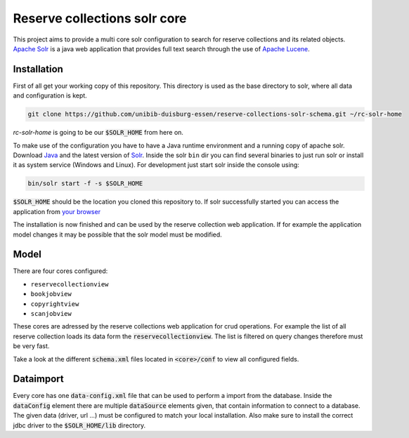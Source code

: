 *****************************
Reserve collections solr core
*****************************

This project aims to provide a multi core solr configuration to search for reserve collections and its related objects. `Apache Solr`_ is a java web application that provides full text search through the use of `Apache Lucene`_.


Installation
============

First of all get your working copy of this repository. This directory is used as the base directory to solr, where all data and configuration is kept.

.. code-block:: shell

    git clone https://github.com/unibib-duisburg-essen/reserve-collections-solr-schema.git ~/rc-solr-home

*rc-solr-home* is going to be our :code:`$SOLR_HOME` from here on.

To make use of the configuration you have to have a Java runtime environment and a running copy of apache solr. Download `Java`_ and the latest version of `Solr <http://lucene.apache.org/solr/mirrors-solr-latest-redir.html>`_. Inside the solr ``bin`` dir you can find several binaries to just run solr or install it as system service (Windows and Linux). For development just start solr inside the console using:

.. code-block:: shell

    bin/solr start -f -s $SOLR_HOME

:code:`$SOLR_HOME` should be the location you cloned this repository to. If solr successfully started you can access the application from `your browser <http://localhost:8983/solr/#/>`_

The installation is now finished and can be used by the reserve collection web application. If for example the application model changes it may be possible that the solr model must be modified.

Model
=====

There are four cores configured:

* ``reservecollectionview``
* ``bookjobview``
* ``copyrightview``
* ``scanjobview``

These cores are adressed by the reserve collections web application for crud operations. For example the list of all reserve collection loads its data form the :code:`reservecollectionview`. The list is filtered on query changes therefore must be very fast.

Take a look at the different :code:`schema.xml` files located in :code:`<core>/conf` to view all configured fields.

Dataimport
==========

Every core has one :code:`data-config.xml` file that can be used to perform a import from the database. Inside the :code:`dataConfig` element there are multiple :code:`dataSource` elements given, that contain information to connect to a database. The given data (driver, url ...) must be configured to match your local installation. Also make sure to install the correct jdbc driver to the :code:`$SOLR_HOME/lib` directory.

.. _Java: http://java.oracle.com
.. _Apache Lucene: http://lucene.apache.org
.. _Apache Solr: http://lucene.apache.org/solr/
